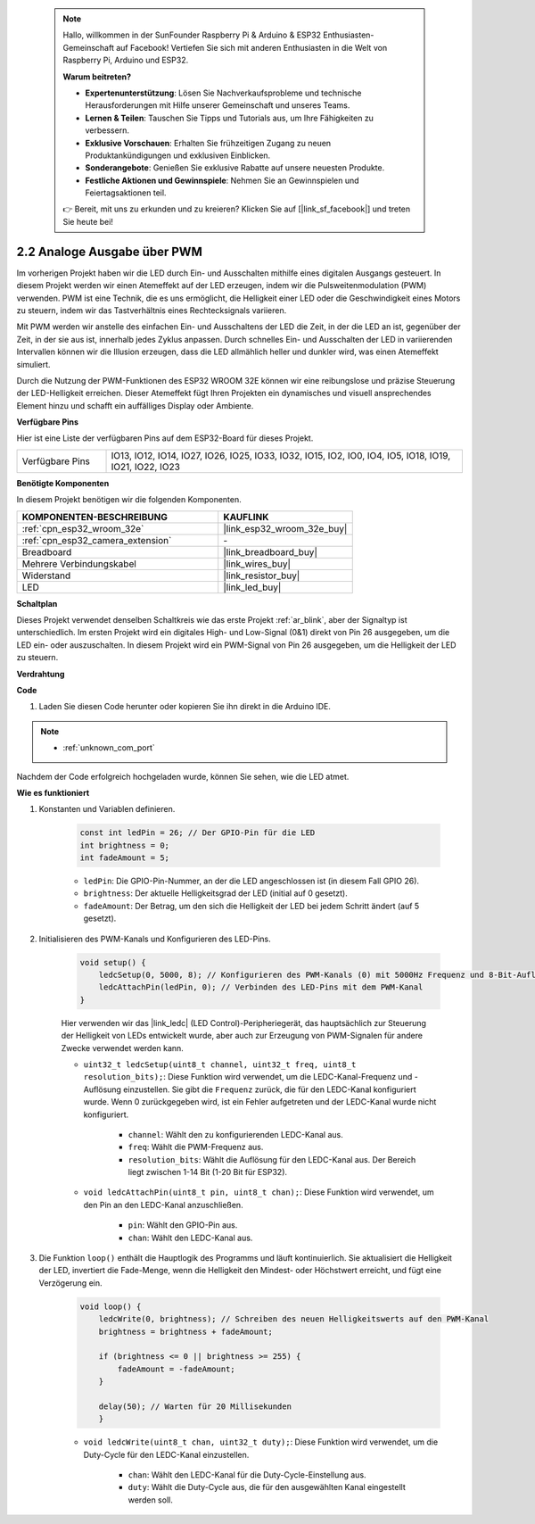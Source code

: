  .. note::

    Hallo, willkommen in der SunFounder Raspberry Pi & Arduino & ESP32 Enthusiasten-Gemeinschaft auf Facebook! Vertiefen Sie sich mit anderen Enthusiasten in die Welt von Raspberry Pi, Arduino und ESP32.

    **Warum beitreten?**

    - **Expertenunterstützung**: Lösen Sie Nachverkaufsprobleme und technische Herausforderungen mit Hilfe unserer Gemeinschaft und unseres Teams.
    - **Lernen & Teilen**: Tauschen Sie Tipps und Tutorials aus, um Ihre Fähigkeiten zu verbessern.
    - **Exklusive Vorschauen**: Erhalten Sie frühzeitigen Zugang zu neuen Produktankündigungen und exklusiven Einblicken.
    - **Sonderangebote**: Genießen Sie exklusive Rabatte auf unsere neuesten Produkte.
    - **Festliche Aktionen und Gewinnspiele**: Nehmen Sie an Gewinnspielen und Feiertagsaktionen teil.

    👉 Bereit, mit uns zu erkunden und zu kreieren? Klicken Sie auf [|link_sf_facebook|] und treten Sie heute bei!

.. _ar_fading:

2.2 Analoge Ausgabe über PWM
=================================

Im vorherigen Projekt haben wir die LED durch Ein- und Ausschalten mithilfe eines digitalen Ausgangs gesteuert. In diesem Projekt werden wir einen Atemeffekt auf der LED erzeugen, indem wir die Pulsweitenmodulation (PWM) verwenden. PWM ist eine Technik, die es uns ermöglicht, die Helligkeit einer LED oder die Geschwindigkeit eines Motors zu steuern, indem wir das Tastverhältnis eines Rechtecksignals variieren.

Mit PWM werden wir anstelle des einfachen Ein- und Ausschaltens der LED die Zeit, in der die LED an ist, gegenüber der Zeit, in der sie aus ist, innerhalb jedes Zyklus anpassen. Durch schnelles Ein- und Ausschalten der LED in variierenden Intervallen können wir die Illusion erzeugen, dass die LED allmählich heller und dunkler wird, was einen Atemeffekt simuliert.

Durch die Nutzung der PWM-Funktionen des ESP32 WROOM 32E können wir eine reibungslose und präzise Steuerung der LED-Helligkeit erreichen. Dieser Atemeffekt fügt Ihren Projekten ein dynamisches und visuell ansprechendes Element hinzu und schafft ein auffälliges Display oder Ambiente.

**Verfügbare Pins**

Hier ist eine Liste der verfügbaren Pins auf dem ESP32-Board für dieses Projekt.

.. list-table::
    :widths: 5 20 

    * - Verfügbare Pins
      - IO13, IO12, IO14, IO27, IO26, IO25, IO33, IO32, IO15, IO2, IO0, IO4, IO5, IO18, IO19, IO21, IO22, IO23



**Benötigte Komponenten**

In diesem Projekt benötigen wir die folgenden Komponenten.

.. list-table::
    :widths: 30 20
    :header-rows: 1

    *   - KOMPONENTEN-BESCHREIBUNG
        - KAUFLINK

    *   - :ref:`cpn_esp32_wroom_32e`
        - |link_esp32_wroom_32e_buy|
    *   - :ref:`cpn_esp32_camera_extension`
        - \-
    *   - Breadboard
        - |link_breadboard_buy|
    *   - Mehrere Verbindungskabel
        - |link_wires_buy|
    *   - Widerstand
        - |link_resistor_buy|
    *   - LED
        - |link_led_buy|

**Schaltplan**

.. image:: img/circuit_2.1_led.png

Dieses Projekt verwendet denselben Schaltkreis wie das erste Projekt :ref:`ar_blink`, aber der Signaltyp ist unterschiedlich. Im ersten Projekt wird ein digitales High- und Low-Signal (0&1) direkt von Pin 26 ausgegeben, um die LED ein- oder auszuschalten. In diesem Projekt wird ein PWM-Signal von Pin 26 ausgegeben, um die Helligkeit der LED zu steuern.

**Verdrahtung**

.. image:: img/2.1_hello_led_bb.png

**Code**

#. Laden Sie diesen Code herunter oder kopieren Sie ihn direkt in die Arduino IDE.
    
.. note::
    
    * :ref:`unknown_com_port`

.. raw:: html

    <iframe src=https://create.arduino.cc/editor/sunfounder01/aa898b09-be86-473b-9bfe-317556c696bb/preview?embed style="height:510px;width:100%;margin:10px 0" frameborder=0></iframe>

Nachdem der Code erfolgreich hochgeladen wurde, können Sie sehen, wie die LED atmet.

**Wie es funktioniert**

#. Konstanten und Variablen definieren.

    .. code-block:: arduino

        const int ledPin = 26; // Der GPIO-Pin für die LED
        int brightness = 0;
        int fadeAmount = 5;
   
    * ``ledPin``: Die GPIO-Pin-Nummer, an der die LED angeschlossen ist (in diesem Fall GPIO 26).
    * ``brightness``: Der aktuelle Helligkeitsgrad der LED (initial auf 0 gesetzt).
    * ``fadeAmount``: Der Betrag, um den sich die Helligkeit der LED bei jedem Schritt ändert (auf 5 gesetzt).

#. Initialisieren des PWM-Kanals und Konfigurieren des LED-Pins.

    .. code-block:: arduino

        void setup() {
            ledcSetup(0, 5000, 8); // Konfigurieren des PWM-Kanals (0) mit 5000Hz Frequenz und 8-Bit-Auflösung
            ledcAttachPin(ledPin, 0); // Verbinden des LED-Pins mit dem PWM-Kanal
        }

    Hier verwenden wir das |link_ledc| (LED Control)-Peripheriegerät, das hauptsächlich zur Steuerung der Helligkeit von LEDs entwickelt wurde, aber auch zur Erzeugung von PWM-Signalen für andere Zwecke verwendet werden kann.

    * ``uint32_t ledcSetup(uint8_t channel, uint32_t freq, uint8_t resolution_bits);``: Diese Funktion wird verwendet, um die LEDC-Kanal-Frequenz und -Auflösung einzustellen. Sie gibt die ``Frequenz`` zurück, die für den LEDC-Kanal konfiguriert wurde. Wenn 0 zurückgegeben wird, ist ein Fehler aufgetreten und der LEDC-Kanal wurde nicht konfiguriert.
            
        * ``channel``: Wählt den zu konfigurierenden LEDC-Kanal aus.
        * ``freq``: Wählt die PWM-Frequenz aus.
        * ``resolution_bits``: Wählt die Auflösung für den LEDC-Kanal aus. Der Bereich liegt zwischen 1-14 Bit (1-20 Bit für ESP32).

    * ``void ledcAttachPin(uint8_t pin, uint8_t chan);``: Diese Funktion wird verwendet, um den Pin an den LEDC-Kanal anzuschließen.

        * ``pin``: Wählt den GPIO-Pin aus.
        * ``chan``: Wählt den LEDC-Kanal aus.

#. Die Funktion ``loop()`` enthält die Hauptlogik des Programms und läuft kontinuierlich. Sie aktualisiert die Helligkeit der LED, invertiert die Fade-Menge, wenn die Helligkeit den Mindest- oder Höchstwert erreicht, und fügt eine Verzögerung ein.

    .. code-block:: arduino

        void loop() {
            ledcWrite(0, brightness); // Schreiben des neuen Helligkeitswerts auf den PWM-Kanal
            brightness = brightness + fadeAmount;

            if (brightness <= 0 || brightness >= 255) {
                fadeAmount = -fadeAmount;
            }
            
            delay(50); // Warten für 20 Millisekunden
            }

    * ``void ledcWrite(uint8_t chan, uint32_t duty);``: Diese Funktion wird verwendet, um die Duty-Cycle für den LEDC-Kanal einzustellen.
        
        * ``chan``: Wählt den LEDC-Kanal für die Duty-Cycle-Einstellung aus.
        * ``duty``: Wählt die Duty-Cycle aus, die für den ausgewählten Kanal eingestellt werden soll.
